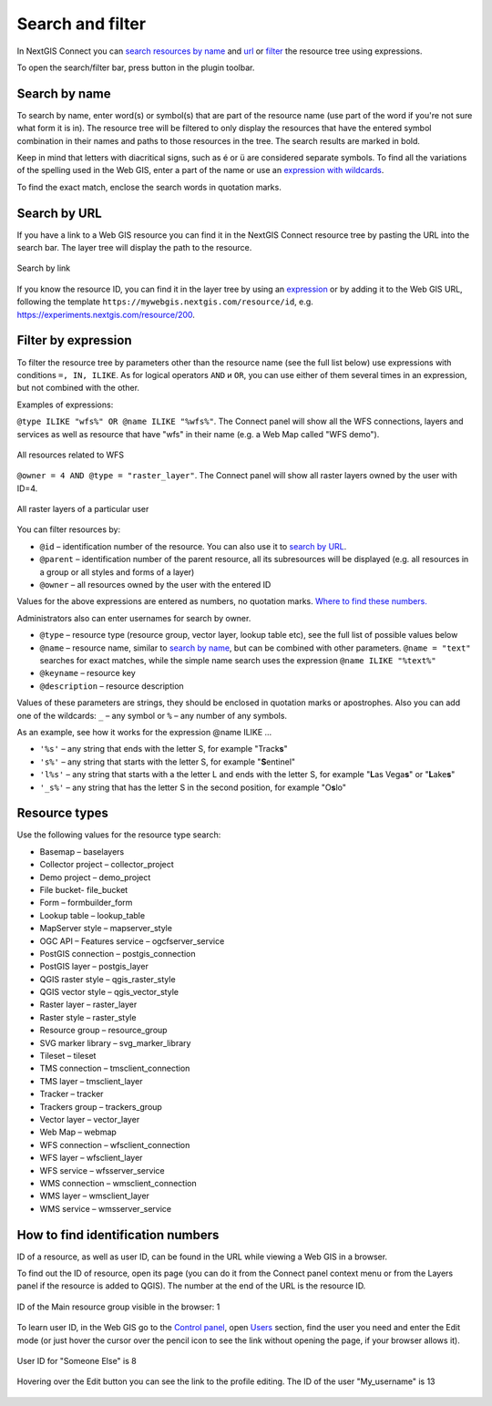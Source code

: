 .. sectionauthor:: Yulia Grigorenko <yulia.grigorenko@nextgis.com>

Search and filter
======================

In NextGIS Connect you can `search resources by name <https://docs.nextgis.com/docs_ngconnect/source/filter.html#ngc-search-name>`_ and `url <https://docs.nextgis.com/docs_ngconnect/source/filter.html#ngc-search-url>`_ or `filter <https://docs.nextgis.com/docs_ngconnect/source/filter.html#ngc-filter-expression>`_ the resource tree using expressions.

To open the search/filter bar, press |button_filter| button in the plugin toolbar.

.. |button_filter| image:: _static/button_filter.png
   :width: 6mm
   :alt: funnel


.. _ngc_search_name:

Search by name
----------------------------

To search by name, enter word(s) or symbol(s) that are part of the resource name (use part of the word if you're not sure what form it is in). The resource tree will be filtered to only display the resources that have the entered symbol combination in their names and paths to those resources in the tree. The search results are marked in bold.

Keep in mind that letters with diacritical signs, such as é or ü are considered separate symbols. To find all the variations of the spelling used in the Web GIS, enter a part of the name or use an `expression with wildcards <https://docs.nextgis.com/docs_ngconnect/source/filter.html#ngc-filter-expression>`_.

To find the exact match, enclose the search words in quotation marks.

.. _ngc_search_url:

Search by URL
--------------

If you have a link to a Web GIS resource you can find it in the NextGIS Connect resource tree by pasting the URL into the search bar. The layer tree will display the path to the resource.

.. figure:: _static/ngc_search_url_en.png
   :name: ngc_search_url_pic
   :align: center
   :width: 10cm

   Search by link

If you know the resource ID, you can find it in the layer tree by using an `expression <https://docs.nextgis.com/docs_ngconnect/source/filter.html#ngc-filter-expression>`_ or by adding it to the Web GIS URL, following the template ``https://mywebgis.nextgis.com/resource/id``, e.g. https://experiments.nextgis.com/resource/200.

.. _ngc_filter_expression:

Filter by expression
--------------------------------

To filter the resource tree by parameters other than the resource name (see the full list below) use expressions with conditions ``=, IN, ILIKE``. As for logical operators ``AND`` и ``OR``, you can use either of them several times in an expression, but not combined with the other. 

Examples of expressions: 


``@type ILIKE "wfs%" OR @name ILIKE "%wfs%"``. The Connect panel will show all the WFS connections, layers and services as well as resource that have "wfs" in their name (e.g. a Web Map called "WFS demo").

.. figure:: _static/ngc_filter_example_wfs_en.png
   :name: 
   :align: center
   :width: 10cm

   All resources related to WFS


``@owner = 4 AND @type = "raster_layer"``. The Connect panel will show all raster layers owned by the user with ID=4.

.. figure:: _static/ngc_filter_example_user_raster_en.png
   :name: 
   :align: center
   :width: 10cm

   All raster layers of a particular user

You can filter resources by:

* ``@id`` – identification number of the resource. You can also use it to `search by URL <https://docs.nextgis.com/docs_ngconnect/source/filter.html#ngc-search-url>`_.
* ``@parent`` – identification number of the parent resource, all its subresources will be displayed (e.g. all resources in a group or all styles and forms of a layer)
* ``@owner`` – all resources owned by the user with the entered ID

Values for the above expressions are entered as numbers, no quotation marks. `Where to find these numbers. <https://docs.nextgis.com/docs_ngconnect/source/filter.html#ngc-find-id>`_

Administrators also can enter usernames for search by owner.

* ``@type`` – resource type (resource group, vector layer, lookup table etc), see the full list of possible values below
* ``@name`` – resource name, similar to `search by name <https://docs.nextgis.com/docs_ngconnect/source/filter.html#ngc-search-name>`_, but can be combined with other parameters. ``@name = "text"`` searches for exact matches, while the simple name search uses the expression ``@name ILIKE "%text%"``
* ``@keyname`` – resource key
* ``@description`` – resource description

Values of these parameters are strings, they should be enclosed in quotation marks or apostrophes. Also you can add one of the wildcards: ``_`` – any symbol or ``%`` – any number of any symbols. 

As an example, see how it works for the expression @name ILIKE …

* ``'%s'`` – any string that ends with the letter S, for example "Track\ **s**"
* ``'s%'`` – any string that starts with the letter S, for example "**S**\ entinel"
* ``'l%s'`` – any string that starts with a the letter L and ends with the letter S, for example "**L**\ as Vega\ **s**" or "**L**\ ake\ **s**"
* ``'_s%'`` – any string that has the letter S in the second position, for example "O\ **s**\ lo"

.. figure:: _static/ngc_filter_endletter_en.png
   :name: 
   :align: center
   :width: 10cm

.. figure:: _static/ngc_filter_startletter_en.png
   :name: 
   :align: center
   :width: 10cm

.. figure:: _static/ngc_filter_start_end_en.png
   :name: 
   :align: center
   :width: 10cm

.. figure:: _static/ngc_filter_2ndletter_en.png
   :name: 
   :align: center
   :width: 10cm


.. _resource_types:

Resource types
--------------------------
Use the following values for the resource type search:

* Basemap – baselayers
* Collector project – collector_project
* Demo project – demo_project
* File bucket- file_bucket
* Form – formbuilder_form
* Lookup table – lookup_table
* MapServer style – mapserver_style
* OGC API – Features service – ogcfserver_service
* PostGIS connection – postgis_connection
* PostGIS layer – postgis_layer
* QGIS raster style – qgis_raster_style
* QGIS vector style – qgis_vector_style
* Raster layer – raster_layer
* Raster style – raster_style
* Resource group – resource_group
* SVG marker library – svg_marker_library
* Tileset – tileset
* TMS connection – tmsclient_connection
* TMS layer – tmsclient_layer
* Tracker – tracker
* Trackers group – trackers_group
* Vector layer – vector_layer
* Web Map – webmap
* WFS connection – wfsclient_connection
* WFS layer – wfsclient_layer
* WFS service – wfsserver_service
* WMS connection – wmsclient_connection
* WMS layer – wmsclient_layer
* WMS service – wmsserver_service


.. _ngc_find_id:

How to find identification numbers
------------------------------------------------------------------

ID of a resource, as well as user ID, can be found in the URL while viewing a Web GIS in a browser.

To find out the ID of resource, open its page (you can do it from the Connect panel context menu or from the Layers panel if the resource is added to QGIS). The number at the end of the URL is the resource ID.

.. figure:: _static/ngw_resource_id_en.png
   :name: 
   :align: center
   :width: 20cm

   ID of the Main resource group visible in the browser: 1

To learn user ID, in the Web GIS go to the `Control panel <https://docs.nextgis.com/docs_ngweb/source/admin_interface.html#ngw-control-panel>`_, open `Users <https://docs.nextgis.com/docs_ngweb/source/users.html>`_ section, find the user you need and enter the Edit mode (or just hover the cursor over the pencil icon to see the link without opening the page, if your browser allows it).

.. figure:: _static/ngw_user_id_en.png
   :name: 
   :align: center
   :width: 20cm

   User ID for "Someone Else" is 8

.. figure:: _static/ngw_user_id_list_en.png
   :name: 
   :align: center
   :width: 20cm

   Hovering over the Edit button you can see the link to the profile editing. The ID of the user "My_username" is 13

